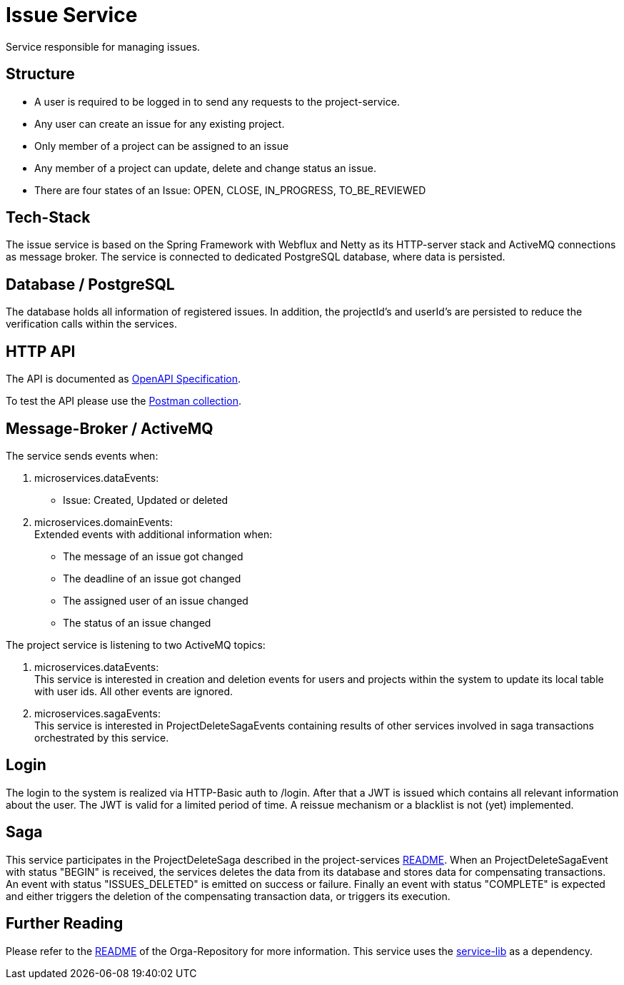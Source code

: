 = Issue Service

Service responsible for managing issues.

== Structure

* A user is required to be logged in to send any requests to the project-service.
* Any user can create an issue for any existing project.
* Only member of a project can be assigned to an issue
* Any member of a project can update, delete and change status an issue.
* There are four states of an Issue: OPEN, CLOSE, IN_PROGRESS, TO_BE_REVIEWED

== Tech-Stack
The issue service is based on the Spring Framework with Webflux and Netty as its HTTP-server stack and ActiveMQ connections as message broker. The service is connected to dedicated PostgreSQL database, where data is persisted.

== Database / PostgreSQL
The database holds all information of registered issues.
In addition, the projectId's and userId's are persisted to reduce the verification calls within the services.

== HTTP API
The API is documented as https://git.thm.de/microservicesss21/orga/-/tree/master/doc/apis[OpenAPI Specification].

To test the API please use the https://git.thm.de/microservicesss21/orga/-/blob/master/doc/apis/Micro-Services.postman_collection.json[Postman collection].

== Message-Broker / ActiveMQ
The service sends events when:

1. microservices.dataEvents: +
- Issue: Created, Updated or deleted

2. microservices.domainEvents: +
   Extended events with additional information when:
* The message of an issue got changed
* The deadline of an issue got changed
* The assigned user of an issue changed
* The status of an issue changed

The project service is listening to two ActiveMQ topics:

1. microservices.dataEvents: +
This service is interested in creation and deletion events for users and projects within the system to update its local table with user ids.
All other events are ignored.

2. microservices.sagaEvents: +
This service is interested in ProjectDeleteSagaEvents containing results of other services involved in saga transactions orchestrated by this service.

== Login
The login to the system is realized via HTTP-Basic auth to /login. After that a JWT is issued which contains all relevant information about the user. The JWT is valid for a limited period of time. A reissue mechanism or a blacklist is not (yet) implemented.

== Saga
This service participates in the ProjectDeleteSaga described in the project-services https://git.thm.de/microservicesss21/project-service/-/blob/master/README.md[README].
When an ProjectDeleteSagaEvent with status "BEGIN" is received, the services deletes the data from its database and stores data for compensating transactions.
An event with status "ISSUES_DELETED" is emitted on success or failure.
Finally an event with status "COMPLETE" is expected and either triggers the deletion of the compensating transaction data, or triggers its execution.


== Further Reading
Please refer to the https://git.thm.de/microservicesss21/orga/-/blob/master/README.md[README] of the Orga-Repository for more information.
This service uses the https://git.thm.de/microservicesss21/service-lib/-/blob/master/README.md[service-lib] as a dependency.

